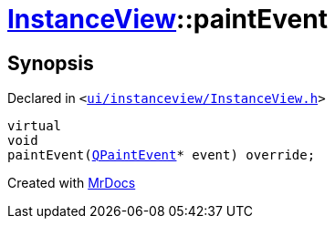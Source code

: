 [#InstanceView-paintEvent]
= xref:InstanceView.adoc[InstanceView]::paintEvent
:relfileprefix: ../
:mrdocs:


== Synopsis

Declared in `&lt;https://github.com/PrismLauncher/PrismLauncher/blob/develop/launcher/ui/instanceview/InstanceView.h#L103[ui&sol;instanceview&sol;InstanceView&period;h]&gt;`

[source,cpp,subs="verbatim,replacements,macros,-callouts"]
----
virtual
void
paintEvent(xref:QPaintEvent.adoc[QPaintEvent]* event) override;
----



[.small]#Created with https://www.mrdocs.com[MrDocs]#
